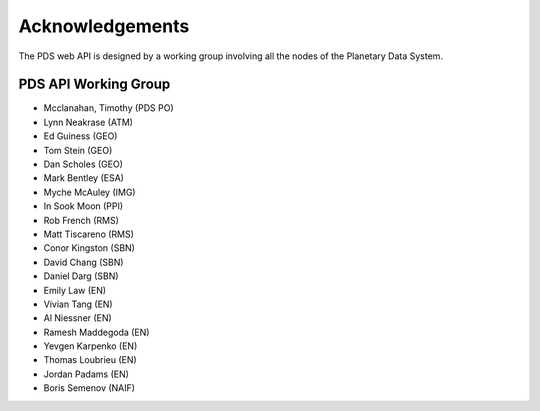 **Acknowledgements**
====================

The PDS web API is designed by a working group involving all the nodes of the Planetary Data System.

**PDS API Working Group**
-------------------------

* Mcclanahan, Timothy (PDS PO)
* Lynn Neakrase (ATM)
* Ed Guiness (GEO)
* Tom Stein (GEO)
* Dan Scholes (GEO)
* Mark Bentley (ESA)
* Myche McAuley (IMG)
* In Sook Moon (PPI)
* Rob French (RMS)
* Matt Tiscareno (RMS)
* Conor Kingston (SBN)
* David Chang (SBN)
* Daniel Darg (SBN)
* Emily Law (EN)
* Vivian Tang (EN)
* Al Niessner (EN)
* Ramesh Maddegoda (EN)
* Yevgen Karpenko (EN)
* Thomas Loubrieu (EN)
* Jordan Padams (EN)
* Boris Semenov (NAIF)
